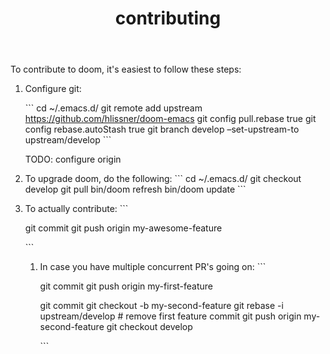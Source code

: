 #+TITLE: contributing

To contribute to doom, it's easiest to follow these steps:

1) Configure git:

    ```
    cd ~/.emacs.d/
    git remote add upstream https://github.com/hlissner/doom-emacs
    git config pull.rebase true
    git config rebase.autoStash true
    git branch develop --set-upstream-to upstream/develop
    ```

    TODO: configure origin

2) To upgrade doom, do the following:
   ```
   cd ~/.emacs.d/
   git checkout develop
   git pull
   bin/doom refresh
   bin/doom update
   ```

3) To actually contribute:
   ```
    # hack hack hack (on develop branch)
    git commit
    git push origin my-awesome-feature
    # click link to make a PR
   ```

 4) In case you have multiple concurrent PR's going on:
    ```
    # hack hack hack
    git commit
    git push origin my-first-feature
    # hack hack hack
    git commit
    git checkout -b my-second-feature
    git rebase -i upstream/develop # remove first feature commit
    git push origin my-second-feature
    git checkout develop
    # hack hack hack...
    ```
